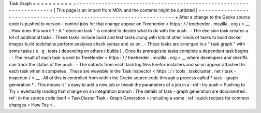 Task
Graph
=
=
=
=
=
=
=
=
=
=
+
-
-
-
-
-
-
-
-
-
-
-
-
-
-
-
-
-
-
-
-
-
-
-
-
-
-
-
-
-
-
-
-
-
-
-
-
-
-
-
-
-
-
-
-
-
-
-
-
-
-
-
-
-
-
-
-
-
-
-
-
-
-
-
-
-
-
-
-
+
|
This
page
is
an
import
from
MDN
and
the
contents
might
be
outdated
|
+
-
-
-
-
-
-
-
-
-
-
-
-
-
-
-
-
-
-
-
-
-
-
-
-
-
-
-
-
-
-
-
-
-
-
-
-
-
-
-
-
-
-
-
-
-
-
-
-
-
-
-
-
-
-
-
-
-
-
-
-
-
-
-
-
-
-
-
-
+
After
a
change
to
the
Gecko
source
code
is
pushed
to
version
-
control
jobs
for
that
change
appear
on
Treeherder
<
https
:
/
/
treeherder
.
mozilla
.
org
/
>
__
.
How
does
this
work
?
-
A
"
decision
task
"
is
created
to
decide
what
to
do
with
the
push
.
-
The
decision
task
creates
a
lot
of
additional
tasks
.
These
tasks
include
build
and
test
tasks
along
with
lots
of
other
kinds
of
tasks
to
build
docker
images
build
toolchains
perform
analyses
check
syntax
and
so
on
.
-
These
tasks
are
arranged
in
a
"
task
graph
"
with
some
tasks
(
e
.
g
.
tests
)
depending
on
others
(
builds
)
.
Once
its
prerequisite
tasks
complete
a
dependent
task
begins
.
-
The
result
of
each
task
is
sent
to
TreeHerder
<
https
:
/
/
treeherder
.
mozilla
.
org
>
__
where
developers
and
sheriffs
can
track
the
status
of
the
push
.
-
The
outputs
from
each
task
log
files
Firefox
installers
and
so
on
appear
attached
to
each
task
when
it
completes
.
These
are
viewable
in
the
Task
Inspector
<
https
:
/
/
tools
.
taskcluster
.
net
/
task
-
inspector
/
>
__
.
All
of
this
is
controlled
from
within
the
Gecko
source
code
through
a
process
called
*
task
-
graph
generation
*
.
This
means
it
'
s
easy
to
add
a
new
job
or
tweak
the
parameters
of
a
job
in
a
:
ref
:
try
push
<
Pushing
to
Try
>
eventually
landing
that
change
on
an
integration
branch
.
The
details
of
task
-
graph
generation
are
documented
:
ref
:
in
the
source
code
itself
<
TaskCluster
Task
-
Graph
Generation
>
including
a
some
:
ref
:
quick
recipes
for
common
changes
<
How
Tos
>
.

